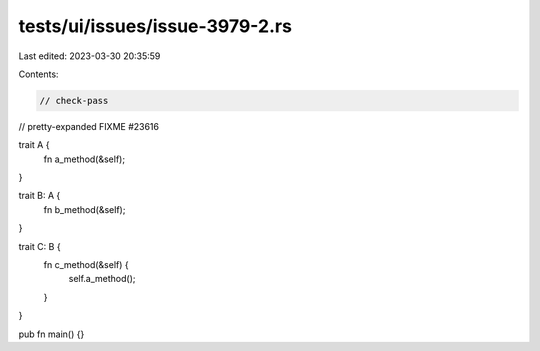 tests/ui/issues/issue-3979-2.rs
===============================

Last edited: 2023-03-30 20:35:59

Contents:

.. code-block:: rs

    // check-pass
// pretty-expanded FIXME #23616

trait A {
    fn a_method(&self);
}

trait B: A {
    fn b_method(&self);
}

trait C: B {
    fn c_method(&self) {
        self.a_method();
    }
}

pub fn main() {}


